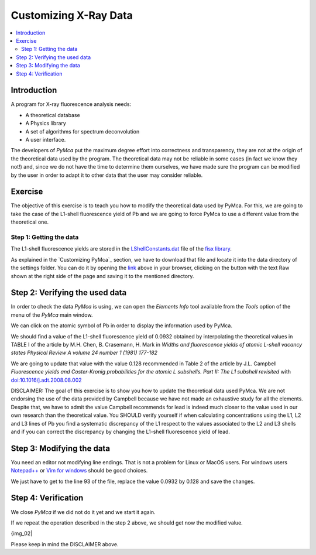 Customizing X-Ray Data
======================

.. |img_01| image:: ./img/xraydata_01.png
   :width: 400px
   :align: middle
   :alt: XRF Spectrum

.. |img_02| image:: ./img/xraydata_02.png
   :width: 400px
   :align: middle
   :alt: Calibration Widget


.. contents::
   :local:

Introduction
------------

A program for X-ray fluorescence analysis needs:

- A theoretical database
- A Physics library
- A set of algorithms for spectrum deconvolution
- A user interface. 
  
The developers of *PyMca* put the maximum degree effort into correctness and transparency, they are not at the origin of the theoretical data used by the program. The theoretical data may not be reliable in some cases (in fact we know they not!) and, since we do not have the time to determine them ourselves, we have made sure the program can be modified by the user in order to adapt it to other data that the user may consider reliable.

Exercise
--------

The objective of this exercise is to teach you how to modify the theoretical data used by PyMca. For this, we are going to take the case of the L1-shell fluorescence yield of Pb and we are going to force PyMca to use a different value from the theoretical one.

Step 1: Getting the data
........................

The L1-shell fluorescence yields are stored in the `LShellConstants.dat <https://github.com/vasole/fisx/blob/master/fisx_data/LShellConstants.dat>`_ file of the `fisx library <https://github.com/vasole/fisx>`_.

As explained in the `Customizing PyMca`_ section, we have to download that file and locate it into the data directory of the settings folder. You can do it by opening the `link <https://github.com/vasole/fisx/blob/master/fisx_data/LShellConstants.dat>`_ above in your browser, clicking on the button with the text Raw shown at the right side of the page and saving it to the mentioned directory.

Step 2: Verifying the used data
-------------------------------

In order to check the data *PyMca* is using, we can open the *Elements Info* tool available from the *Tools* option of the menu of the *PyMca* main window.

We can click on the atomic symbol of Pb in order to display the information used by PyMca.

|img_01|

We should find a value of the L1-shell fluorescence yield of 0.0932 obtained by interpolating the theoretical values in TABLE I of the article by M.H. Chen, B. Crasemann, H. Mark in *Widths and fluorescence yields of atomic L-shell vacancy states Physical Review A volume 24 number 1 (1981) 177-182* 

We are going to update that value with the value 0.128 recommended in Table 2 of the article by J.L. Campbell *Fluorescence yields and Coster-Kronig probabilities for the atomic L subshells. Part II: The L1 subshell revisited* with `doi:10.1016/j.adt.2008.08.002 <https://dx.doi.org/10.1016/j.adt.2008.08.002>`_

DISCLAIMER: The goal of this exercise is to show you how to update the theoretical data used PyMca. We are not endorsing the use of the data provided by Campbell because we have not made an exhaustive study for all the elements. Despite that, we have to admit the value Campbell recommends for lead is indeed much closer to the value used in our own research than the theoretical value. You SHOULD verify yourself if when calculating concentrations using the L1, L2 and L3 lines of Pb you find a systematic discrepancy of the L1 respect to the values associated to the L2 and L3 shells and if you can correct the discrepancy by changing the L1-shell fluorescence yield of lead.

Step 3: Modifying the data
--------------------------

You need an editor not modifying line endings. That is not a problem for Linux or MacOS users.  For windows users `Notepad++ <https://notepad-plus-plus.org>`_ or `Vim for windows <https://www.vim.org>`_ should be good choices.

We just have to get to the line 93 of the file, replace the value 0.0932 by 0.128 and save the changes.

Step 4: Verification
--------------------

We close *PyMca* if we did not do it yet and we start it again.

If we repeat the operation described in the step 2 above, we should get now the modified value.

{img_02|

Please keep in mind the DISCLAIMER above.
